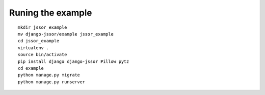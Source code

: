 Runing the example
==================

.. highlight:: bash

::

   mkdir jssor_example
   mv django-jssor/example jssor_example
   cd jssor_example
   virtualenv .
   source bin/activate
   pip install django django-jssor Pillow pytz
   cd example
   python manage.py migrate
   python manage.py runserver
   